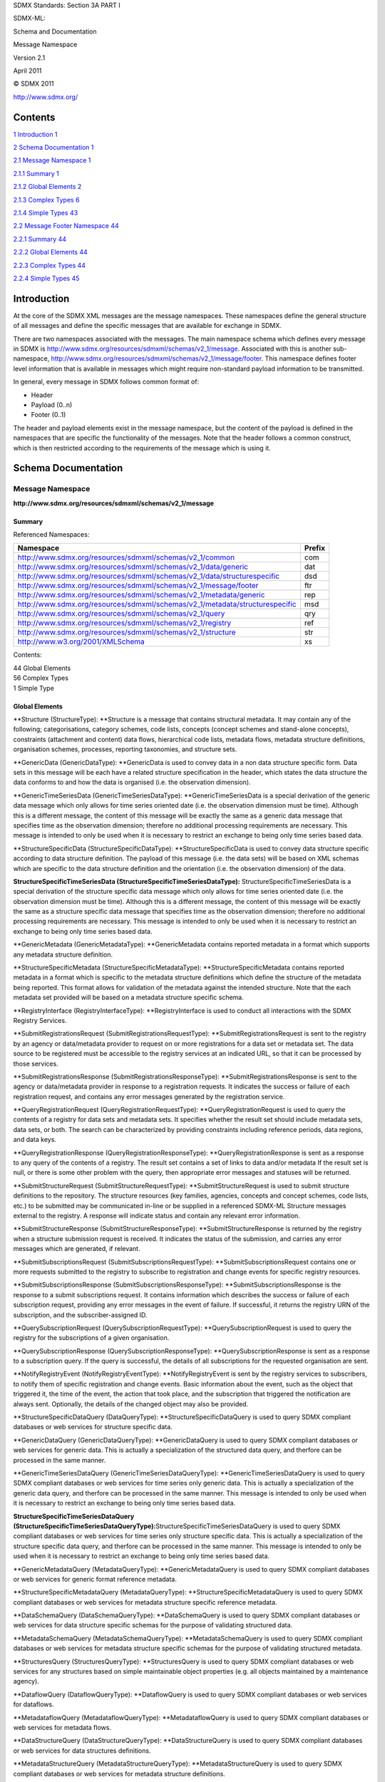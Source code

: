 SDMX Standards: Section 3A PART I

SDMX-ML:

Schema and Documentation

Message Namespace

Version 2.1

April 2011

© SDMX 2011

http://www.sdmx.org/

Contents
========

`1 Introduction 1 <#introduction>`__

`2 Schema Documentation 1 <#schema-documentation>`__

`2.1 Message Namespace 1 <#message-namespace>`__

`2.1.1 Summary 1 <#summary>`__

`2.1.2 Global Elements 2 <#global-elements>`__

`2.1.3 Complex Types 6 <#complex-types>`__

`2.1.4 Simple Types 43 <#simple-types>`__

`2.2 Message Footer Namespace 44 <#message-footer-namespace>`__

`2.2.1 Summary 44 <#summary-1>`__

`2.2.2 Global Elements 44 <#global-elements-1>`__

`2.2.3 Complex Types 44 <#complex-types-1>`__

`2.2.4 Simple Types 45 <#simple-types-1>`__

Introduction
============

At the core of the SDMX XML messages are the message namespaces. These
namespaces define the general structure of all messages and define the
specific messages that are available for exchange in SDMX.

There are two namespaces associated with the messages. The main
namespace schema which defines every message in SDMX is
http://www.sdmx.org/resources/sdmxml/schemas/v2_1/message. Associated
with this is another sub-namespace,
http://www.sdmx.org/resources/sdmxml/schemas/v2_1/message/footer. This
namespace defines footer level information that is available in messages
which might require non-standard payload information to be transmitted.

In general, every message in SDMX follows common format of:

-  Header

-  Payload (0..n)

-  Footer (0..1)

The header and payload elements exist in the message namespace, but the
content of the payload is defined in the namespaces that are specific
the functionality of the messages. Note that the header follows a common
construct, which is then restricted according to the requirements of the
message which is using it.

Schema Documentation
====================

Message Namespace
-----------------

**http://www.sdmx.org/resources/sdmxml/schemas/v2_1/message**

Summary
~~~~~~~

Referenced Namespaces:

============================================================================ ==========
**Namespace**                                                                **Prefix**
============================================================================ ==========
http://www.sdmx.org/resources/sdmxml/schemas/v2_1/common                     com
http://www.sdmx.org/resources/sdmxml/schemas/v2_1/data/generic               dat
http://www.sdmx.org/resources/sdmxml/schemas/v2_1/data/structurespecific     dsd
http://www.sdmx.org/resources/sdmxml/schemas/v2_1/message/footer             ftr
http://www.sdmx.org/resources/sdmxml/schemas/v2_1/metadata/generic           rep
http://www.sdmx.org/resources/sdmxml/schemas/v2_1/metadata/structurespecific msd
http://www.sdmx.org/resources/sdmxml/schemas/v2_1/query                      qry
http://www.sdmx.org/resources/sdmxml/schemas/v2_1/registry                   ref
http://www.sdmx.org/resources/sdmxml/schemas/v2_1/structure                  str
http://www.w3.org/2001/XMLSchema                                             xs
============================================================================ ==========

Contents:

| 44 Global Elements
| 56 Complex Types
| 1 Simple Type

Global Elements
~~~~~~~~~~~~~~~

**Structure (StructureType): **\ Structure is a message that contains
structural metadata. It may contain any of the following;
categorisations, category schemes, code lists, concepts (concept schemes
and stand-alone concepts), constraints (attachment and content) data
flows, hierarchical code lists, metadata flows, metadata structure
definitions, organisation schemes, processes, reporting taxonomies, and
structure sets.

**GenericData (GenericDataType): **\ GenericData is used to convey data
in a non data structure specific form. Data sets in this message will be
each have a related structure specification in the header, which states
the data structure the data conforms to and how the data is organised
(i.e. the observation dimension).

**GenericTimeSeriesData
(GenericTimeSeriesDataType): **\ GenericTimeSeriesData is a special
derivation of the generic data message which only allows for time series
oriented date (i.e. the observation dimension must be time). Although
this is a different message, the content of this message will be exactly
the same as a generic data message that specifies time as the
observation dimension; therefore no additional processing requirements
are necessary. This message is intended to only be used when it is
necessary to restrict an exchange to being only time series based data.

**StructureSpecificData
(StructureSpecificDataType): **\ StructureSpecificData is used to convey
data structure specific according to data structure definition. The
payload of this message (i.e. the data sets) will be based on XML
schemas which are specific to the data structure definition and the
orientation (i.e. the observation dimension) of the data.

**StructureSpecificTimeSeriesData
(StructureSpecificTimeSeriesDataType):** StructureSpecificTimeSeriesData
is a special derivation of the structure specific data message which
only allows for time series oriented date (i.e. the observation
dimension must be time). Although this is a different message, the
content of this message will be exactly the same as a structure specific
data message that specifies time as the observation dimension; therefore
no additional processing requirements are necessary. This message is
intended to only be used when it is necessary to restrict an exchange to
being only time series based data.

**GenericMetadata (GenericMetadataType): **\ GenericMetadata contains
reported metadata in a format which supports any metadata structure
definition.

**StructureSpecificMetadata
(StructureSpecificMetadataType): **\ StructureSpecificMetadata contains
reported metadata in a format which is specific to the metadata
structure definitions which define the structure of the metadata being
reported. This format allows for validation of the metadata against the
intended structure. Note that the each metadata set provided will be
based on a metadata structure specific schema.

**RegistryInterface (RegistryInterfaceType): **\ RegistryInterface is
used to conduct all interactions with the SDMX Registry Services.

**SubmitRegistrationsRequest
(SubmitRegistrationsRequestType): **\ SubmitRegistrationsRequest is sent
to the registry by an agency or data/metadata provider to request on or
more registrations for a data set or metadata set. The data source to be
registered must be accessible to the registry services at an indicated
URL, so that it can be processed by those services.

**SubmitRegistrationsResponse
(SubmitRegistrationsResponseType): **\ SubmitRegistrationsResponse is
sent to the agency or data/metadata provider in response to a
registration requests. It indicates the success or failure of each
registration request, and contains any error messages generated by the
registration service.

**QueryRegistrationRequest
(QueryRegistrationRequestType): **\ QueryRegistrationRequest is used to
query the contents of a registry for data sets and metadata sets. It
specifies whether the result set should include metadata sets, data
sets, or both. The search can be characterized by providing constraints
including reference periods, data regions, and data keys.

**QueryRegistrationResponse
(QueryRegistrationResponseType): **\ QueryRegistrationResponse is sent
as a response to any query of the contents of a registry. The result set
contains a set of links to data and/or metadata If the result set is
null, or there is some other problem with the query, then appropriate
error messages and statuses will be returned.

**SubmitStructureRequest
(SubmitStructureRequestType): **\ SubmitStructureRequest is used to
submit structure definitions to the repository. The structure resources
(key families, agencies, concepts and concept schemes, code lists, etc.)
to be submitted may be communicated in-line or be supplied in a
referenced SDMX-ML Structure messages external to the registry. A
response will indicate status and contain any relevant error
information.

**SubmitStructureResponse
(SubmitStructureResponseType): **\ SubmitStructureResponse is returned
by the registry when a structure submission request is received. It
indicates the status of the submission, and carries any error messages
which are generated, if relevant.

**SubmitSubscriptionsRequest
(SubmitSubscriptionsRequestType): **\ SubmitSubscriptionsRequest
contains one or more requests submitted to the registry to subscribe to
registration and change events for specific registry resources.

**SubmitSubscriptionsResponse
(SubmitSubscriptionsResponseType): **\ SubmitSubscriptionsResponse is
the response to a submit subscriptions request. It contains information
which describes the success or failure of each subscription request,
providing any error messages in the event of failure. If successful, it
returns the registry URN of the subscription, and the
subscriber-assigned ID.

**QuerySubscriptionRequest
(QuerySubscriptionRequestType): **\ QuerySubscriptionRequest is used to
query the registry for the subscriptions of a given organisation.

**QuerySubscriptionResponse
(QuerySubscriptionResponseType): **\ QuerySubscriptionResponse is sent
as a response to a subscription query. If the query is successful, the
details of all subscriptions for the requested organisation are sent.

**NotifyRegistryEvent (NotifyRegistryEventType): **\ NotifyRegistryEvent
is sent by the registry services to subscribers, to notify them of
specific registration and change events. Basic information about the
event, such as the object that triggered it, the time of the event, the
action that took place, and the subscription that triggered the
notification are always sent. Optionally, the details of the changed
object may also be provided.

**StructureSpecificDataQuery
(DataQueryType): **\ StructureSpecificDataQuery is used to query SDMX
compliant databases or web services for structure specific data.

**GenericDataQuery (GenericDataQueryType): **\ GenericDataQuery is used
to query SDMX compliant databases or web services for generic data. This
is actually a specialization of the structured data query, and therfore
can be processed in the same manner.

**GenericTimeSeriesDataQuery
(GenericTimeSeriesDataQueryType): **\ GenericTimeSeriesDataQuery is used
to query SDMX compliant databases or web services for time series only
generic data. This is actually a specialization of the generic data
query, and therfore can be processed in the same manner. This message is
intended to only be used when it is necessary to restrict an exchange to
being only time series based data.

**StructureSpecificTimeSeriesDataQuery
(StructureSpecificTimeSeriesDataQueryType):**\ StructureSpecificTimeSeriesDataQuery
is used to query SDMX compliant databases or web services for time
series only structure specific data. This is actually a specialization
of the structure specific data query, and therfore can be processed in
the same manner. This message is intended to only be used when it is
necessary to restrict an exchange to being only time series based data.

**GenericMetadataQuery (MetadataQueryType): **\ GenericMetadataQuery is
used to query SDMX compliant databases or web services for generic
format reference metadata.

**StructureSpecificMetadataQuery
(MetadataQueryType): **\ StructureSpecificMetadataQuery is used to query
SDMX compliant databases or web services for metadata structure specific
reference metadata.

**DataSchemaQuery (DataSchemaQueryType): **\ DataSchemaQuery is used to
query SDMX compliant databases or web services for data structure
specific schemas for the purpose of validating structured data.

**MetadataSchemaQuery (MetadataSchemaQueryType): **\ MetadataSchemaQuery
is used to query SDMX compliant databases or web services for metadata
structure specific schemas for the purpose of validating structured
metadata.

**StructuresQuery (StructuresQueryType): **\ StructuresQuery is used to
query SDMX compliant databases or web services for any structures based
on simple maintainable object properties (e.g. all objects maintained by
a maintenance agency).

**DataflowQuery (DataflowQueryType): **\ DataflowQuery is used to query
SDMX compliant databases or web services for dataflows.

**MetadataflowQuery (MetadataflowQueryType): **\ MetadataflowQuery is
used to query SDMX compliant databases or web services for metadata
flows.

**DataStructureQuery (DataStructureQueryType): **\ DataStructureQuery is
used to query SDMX compliant databases or web services for data
structures definitions.

**MetadataStructureQuery
(MetadataStructureQueryType): **\ MetadataStructureQuery is used to
query SDMX compliant databases or web services for metadata structure
definitions.

**CategorySchemeQuery (CategorySchemeQueryType): **\ CategorySchemeQuery
is used to query SDMX compliant databases or web services for category
schemes.

**ConceptSchemeQuery (ConceptSchemeQueryType): **\ ConceptSchemeQuery is
used to query SDMX compliant databases or web services for concept
schemes.

**CodelistQuery (CodelistQueryType): **\ CodelistQuery is used to query
SDMX compliant databases or web services for codelists.

**HierarchicalCodelistQuery
(HierarchicalCodelistQueryType): **\ HierarchicalCodelistQuery is used
to query SDMX compliant databases or web services for hierarchical
codelists.

**OrganisationSchemeQuery
(OrganisationSchemeQueryType): **\ OrganisationSchemeQuery is used to
query SDMX compliant databases or web services for organisation schemes.

**ReportingTaxonomyQuery
(ReportingTaxonomyQueryType): **\ ReportingTaxonomyQuery is used to
query SDMX compliant databases or web services for reporting taxonomies.

**StructureSetQuery (StructureSetQueryType): **\ StructureSetQuery is
used to query SDMX compliant databases or web services for structure
sets.

**ProcessQuery (ProcessQueryType): **\ ProcessQuery is used to query
SDMX compliant databases or web services for processes.

**CategorisationQuery (CategorisationQueryType): **\ CategorisationQuery
is used to query SDMX compliant databases or web services for
categorisations.

**ProvisionAgreementQuery
(ProvisionAgreementQueryType): **\ ProvisionAgreementQuery is used to
query SDMX compliant databases or web services for provision agreements.

**ConstraintQuery (ConstraintQueryType): **\ ConstraintQuery is used to
query SDMX compliant databases or web services for constraints.

**Error (ErrorType): **\ Error is used to communicate that an error has
occurred when responding to a request in an non-registry environment.
The content will be a collection of error messages.

Complex Types
~~~~~~~~~~~~~

**MessageType: **\ MessageType is an abstract type which is used by all
of the messages, to allow inheritance of common features. Every message
consists of a mandatory header, followed by optional payload (which may
occur multiple times), and finally an optional footer section for
conveying error, warning, and informational messages.

Content:

Header, {any element with namespace of
http://www.sdmx.org/resources/sdmxml/schemas/v2_1/message}*, ftr:Footer?

Element Documentation:

========== ================ =================
**Name**   **Type**         **Documentation**
========== ================ =================
Header     *BaseHeaderType*
ftr:Footer ftr:FooterType  
========== ================ =================

**StructureType: **\ StructureType defines the contents of a structure
message. The payload is optional since this message may be returned from
a web service with only information in the footer.

Derivation:

| *MessageType* (restriction) 
|    |image0|\ StructureType

Content:

Header, Structures?, ftr:Footer?

Element Documentation:

========== =================== =================
**Name**   **Type**            **Documentation**
========== =================== =================
Header     StructureHeaderType
Structures str:StructuresType 
ftr:Footer ftr:FooterType     
========== =================== =================

**GenericDataType: **\ GenericDataType defines the contents of a generic
data message.

Derivation:

| *MessageType* (restriction) 
|    |image1|\ GenericDataType

Content:

Header, DataSet*, ftr:Footer?

Element Documentation:

========== ====================== =================
**Name**   **Type**               **Documentation**
========== ====================== =================
Header     GenericDataHeaderTyp e
DataSet    dat:DataSetType       
ftr:Footer ftr:FooterType        
========== ====================== =================

**GenericTimeSeriesDataType: **\ GenericTimeSeriesDataType defines the
structure of the generic time series data message.

Derivation:

| *MessageType* (restriction) 
|    |image2|\ GenericDataType (restriction) 
|          |image3|\ GenericTimeSeriesDataType

Content:

Header, DataSet*, ftr:Footer?

Element Documentation:

========== ================================ =================
**Name**   **Type**                         **Documentation**
========== ================================ =================
Header     GenericTimeSeriesDat aHeaderType
DataSet    dat: TimeSeriesDataSetTyp e     
ftr:Footer ftr:FooterType                  
========== ================================ =================

**StructureSpecificDataType: **\ StructureSpecificDataType defines the
structure of the structure specific data message. Note that the data set
payload type is abstract, and therefore it will have to be assigned a
type in an instance. This type must be derived from the base type
referenced. This base type defines a general structure which can be
followed to allow for generic processing of the data even if the exact
details of the data structure specific format are not known.

Derivation:

| *MessageType* (restriction) 
|    |image4|\ StructureSpecificDataType

Content:

Header, DataSet*, ftr:Footer?

Element Documentation:

========== ================================ =================
**Name**   **Type**                         **Documentation**
========== ================================ =================
Header     StructureSpecificDat aHeaderType
DataSet    *dsd:DataSetType*               
ftr:Footer ftr:FooterType                  
========== ================================ =================

**StructureSpecificTimeSeriesDataType: **\ StructureSpecificTimeSeriesDataType
defines the structure of the structure specific time series data
message.

Derivation:

| *MessageType* (restriction) 
|    |image5|\ StructureSpecificDataType (restriction) 
|          |image6|\ StructureSpecificTimeSeriesDataType

Content:

Header, DataSet*, ftr:Footer?

Element Documentation:

========== =========================================== =================
**Name**   **Type**                                    **Documentation**
========== =========================================== =================
Header     StructureSpecificTim eSeriesDataHeaderTyp e
DataSet    *dsd: TimeSeriesDataSetTyp e*              
ftr:Footer ftr:FooterType                             
========== =========================================== =================

**GenericMetadataType: **\ GenericMetadataType defines the contents of a
generic metadata message.

Derivation:

| *MessageType* (restriction) 
|    |image7|\ GenericMetadataType

Content:

Header, MetadataSet*, ftr:Footer?

Element Documentation:

=========== ========================== =================
**Name**    **Type**                   **Documentation**
=========== ========================== =================
Header      GenericMetadataHeade rType
MetadataSet rep:MetadataSetType       
ftr:Footer  ftr:FooterType            
=========== ========================== =================

**StructureSpecificMetadataType: **\ StructureSpecificMetadataType
defines the structure of a structure specific metadata message. Note
that the metadata set payload type is abstract, and therefore it will
have to be assigned a type in an instance. This type must be derived
from the base type referenced. This base type defines a general
structure which can be followed to allow for generic processing of the
data even if the exact details of the data structure specific format are
not known.

Derivation:

| *MessageType* (restriction) 
|    |image8|\ StructureSpecificMetadataType

Content:

Header, MetadataSet*, ftr:Footer?

Element Documentation:

=========== ==================================== =================
**Name**    **Type**                             **Documentation**
=========== ==================================== =================
Header      StructureSpecificMet adataHeaderType
MetadataSet *msd:MetadataSetType*               
ftr:Footer  ftr:FooterType                      
=========== ==================================== =================

**RegistryInterfaceType: **\ This is a type which describes a structure
for holding all of the various dedicated registry interface message
types.

Derivation:

| *MessageType* (restriction) 
|    |image9|\ RegistryInterfaceType

Content:

Header, (SubmitRegistrationsRequest \| SubmitRegistrationsResponse \|
QueryRegistrationRequest \| QueryRegistrationResponse \|
SubmitStructureRequest \| SubmitStructureResponse \|
SubmitSubscriptionsRequest \| SubmitSubscriptionsResponse \|
QuerySubscriptionRequest \| QuerySubscriptionResponse \|
NotifyRegistryEvent)?, ftr:Footer?

Element Documentation:

============================ ===================================== =====================================================================================================================================================================================================================================================================================================================================================================================================
**Name**                     **Type**                              **Documentation**
============================ ===================================== =====================================================================================================================================================================================================================================================================================================================================================================================================
Header                       BasicHeaderType                      
SubmitRegistrationsR equest  ref: SubmitRegistrationsR equestType  SubmitRegistrationsRequest is sent to the registry by an agency or data/metadata provider to request one or more registrations for a data set or metadata set. The data source to be registered must be accessible to the registry services at an indicated URL, so that it can be processed by those services.
SubmitRegistrationsR esponse ref: SubmitRegistrationsR esponseType SubmitRegistrationsResponse is sent to the agency or data/metadata provider in response to a submit registrations request. It indicates the success or failure of each registration request, and contains any error messages generated by the registration service.
QueryRegistrationReq uest    ref: QueryRegistrationReq uestType    QueryRegistrationRequest is used to query the contents of a registry for data sets and metadata sets. It specifies whether the result set should include metadata sets, data sets, or both. The search can be characterized by providing constraints including reference periods, data regions, and data keys.
QueryRegistrationRes ponse   ref: QueryRegistrationRes ponseType   QueryRegistrationResponse is sent as a response to any query of the contents of a registry. The result set contains a set of links to data and/or metadata If the result set is null, or there is some other problem with the query, then appropriate error messages and statuses will be returned.
SubmitStructureReque st      ref: SubmitStructureReque stType      SubmitStructureRequest is used to submit structure definitions to the repository. The structure resources (key families, agencies, concepts and concept schemes, code lists, etc.) to be submitted may be communicated in-line or be supplied in a referenced SDMX-ML Structure messages external to the registry. A response will indicate status and contain any relevant error information.
SubmitStructureRespo nse     ref: SubmitStructureRespo nseType     SubmitStructureResponse is returned by the registry when a structure submission request is received. It indicates the status of the submission, and carries any error messages which are generated, if relevant.
SubmitSubscriptionsR equest  ref: SubmitSubscriptionsR equestType  SubmitSubscriptionsRequest contains one or more requests submitted to the registry to subscribe to registration and change events for specific registry resources.
SubmitSubscriptionsR esponse ref: SubmitSubscriptionsR esponseType SubmitSubscriptionsResponse is the response to a submit subscriptions request. It contains information which describes the success or failure of each subscription request, providing any error messages in the event of failure. If successful, it returns the registry URN of the subscription, and the subscriber-assigned ID.
QuerySubscriptionReq uest    ref: QuerySubscriptionReq uestType    QuerySubscriptionRequest is used to query the registry for the subscriptions of a given organisation.
QuerySubscriptionRes ponse   ref: QuerySubscriptionRes ponseType   QuerySubscriptionResponse is sent as a response to a subscription query. If the query is successful, the details of all subscriptions for the requested organisation are sent.
NotifyRegistryEvent          ref: NotifyRegistryEventT ype         NotifyRegistryEvent is sent by the registry services to subscribers, to notify them of specific registration and change events. Basic information about the event, such as the object that triggered it, the time of the event, the action that took place, and the subscription that triggered the notification are always sent. Optionally, the details of the changed object may also be provided.
ftr:Footer                   ftr:FooterType                       
============================ ===================================== =====================================================================================================================================================================================================================================================================================================================================================================================================

**SubmitRegistrationsRequestType: **\ SubmitRegistrationsRequestType
defines the structure of a registry submit registration requests
document.

Derivation:

| *MessageType* (restriction) 
|    |image10|\ RegistryInterfaceType (restriction) 
|          |image11|\ SubmitRegistrationsRequestType

Content:

Header, SubmitRegistrationsRequest

Element Documentation:

=========================== ==================================== ===============================================================================================================================================================================================================================================================================================================
**Name**                    **Type**                             **Documentation**
=========================== ==================================== ===============================================================================================================================================================================================================================================================================================================
Header                      BasicHeaderType                     
SubmitRegistrationsR equest ref: SubmitRegistrationsR equestType SubmitRegistrationsRequest is sent to the registry by an agency or data/metadata provider to request one or more registrations for a data set or metadata set. The data source to be registered must be accessible to the registry services at an indicated URL, so that it can be processed by those services.
=========================== ==================================== ===============================================================================================================================================================================================================================================================================================================

**SubmitRegistrationsResponseType: **\ SubmitRegistrationsResponseType
defines the structure of a registry submit registration response
document.

Derivation:

| *MessageType* (restriction) 
|    |image12|\ RegistryInterfaceType (restriction) 
|          |image13|\ SubmitRegistrationsResponseType

Content:

Header, SubmitRegistrationsResponse, ftr:Footer?

Element Documentation:

============================ ===================================== ===================================================================================================================================================================================================================================================================
**Name**                     **Type**                              **Documentation**
============================ ===================================== ===================================================================================================================================================================================================================================================================
Header                       BasicHeaderType                      
SubmitRegistrationsR esponse ref: SubmitRegistrationsR esponseType SubmitRegistrationsResponse is sent to the agency or data/metadata provider in response to a submit registrations request. It indicates the success or failure of each registration request, and contains any error messages generated by the registration service.
ftr:Footer                   ftr:FooterType                       
============================ ===================================== ===================================================================================================================================================================================================================================================================

**QueryRegistrationRequestType: **\ QueryRegistrationRequestType defines
the structure of a registry query registration request document.

Derivation:

| *MessageType* (restriction) 
|    |image14|\ RegistryInterfaceType (restriction) 
|          |image15|\ QueryRegistrationRequestType

Content:

Header, QueryRegistrationRequest

Element Documentation:

========================= ================================== ==============================================================================================================================================================================================================================================================================================================
**Name**                  **Type**                           **Documentation**
========================= ================================== ==============================================================================================================================================================================================================================================================================================================
Header                    BasicHeaderType                   
QueryRegistrationReq uest ref: QueryRegistrationReq uestType QueryRegistrationRequest is used to query the contents of a registry for data sets and metadata sets. It specifies whether the result set should include metadata sets, data sets, or both. The search can be characterized by providing constraints including reference periods, data regions, and data keys.
========================= ================================== ==============================================================================================================================================================================================================================================================================================================

**QueryRegistrationResponseType: **\ SubmitRegistrationRequestType
defines the structure of a registry submit registration response
document.

Derivation:

| *MessageType* (restriction) 
|    |image16|\ RegistryInterfaceType (restriction) 
|          |image17|\ QueryRegistrationResponseType

Content:

Header, QueryRegistrationResponse, ftr:Footer?

Element Documentation:

========================== =================================== ===================================================================================================================================================================================================================================================================================================
**Name**                   **Type**                            **Documentation**
========================== =================================== ===================================================================================================================================================================================================================================================================================================
Header                     BasicHeaderType                    
QueryRegistrationRes ponse ref: QueryRegistrationRes ponseType QueryRegistrationResponse is sent as a response to any query of the contents of a registry. The result set contains a set of links to data and/or metadata If the result set is null, or there is some other problem with the query, then appropriate error messages and statuses will be returned.
ftr:Footer                 ftr:FooterType                     
========================== =================================== ===================================================================================================================================================================================================================================================================================================

**SubmitStructureRequestType: **\ SubmitStructureRequestType defines the
structure of a registry submit structure request document.

Derivation:

| *MessageType* (restriction) 
|    |image18|\ RegistryInterfaceType (restriction) 
|          |image19|\ SubmitStructureRequestType

Content:

Header, SubmitStructureRequest

Element Documentation:

======================= ================================ ==============================================================================================================================================================================================================================================================================================================================================================================================
**Name**                **Type**                         **Documentation**
======================= ================================ ==============================================================================================================================================================================================================================================================================================================================================================================================
Header                  BasicHeaderType                 
SubmitStructureReque st ref: SubmitStructureReque stType SubmitStructureRequest is used to submit structure definitions to the repository. The structure resources (key families, agencies, concepts and concept schemes, code lists, etc.) to be submitted may be communicated in-line or be supplied in a referenced SDMX-ML Structure messages external to the registry. A response will indicate status and contain any relevant error information.
======================= ================================ ==============================================================================================================================================================================================================================================================================================================================================================================================

**SubmitStructureResponseType: **\ SubmitStructureResponseType defines
the structure of a registry submit registration response document.

Derivation:

| *MessageType* (restriction) 
|    |image20|\ RegistryInterfaceType (restriction) 
|          |image21|\ SubmitStructureResponseType

Content:

Header, SubmitStructureResponse, ftr:Footer?

Element Documentation:

======================== ================================= ================================================================================================================================================================================================================
**Name**                 **Type**                          **Documentation**
======================== ================================= ================================================================================================================================================================================================================
Header                   BasicHeaderType                  
SubmitStructureRespo nse ref: SubmitStructureRespo nseType SubmitStructureResponse is returned by the registry when a structure submission request is received. It indicates the status of the submission, and carries any error messages which are generated, if relevant.
ftr:Footer               ftr:FooterType                   
======================== ================================= ================================================================================================================================================================================================================

**SubmitSubscriptionsRequestType: **\ SubmitSubscriptionsRequestType
defines the structure of a registry submit subscription request
document.

Derivation:

| *MessageType* (restriction) 
|    |image22|\ RegistryInterfaceType (restriction) 
|          |image23|\ SubmitSubscriptionsRequestType

Content:

Header, SubmitSubscriptionsRequest

Element Documentation:

=========================== ==================================== ==================================================================================================================================================================
**Name**                    **Type**                             **Documentation**
=========================== ==================================== ==================================================================================================================================================================
Header                      BasicHeaderType                     
SubmitSubscriptionsR equest ref: SubmitSubscriptionsR equestType SubmitSubscriptionsRequest contains one or more requests submitted to the registry to subscribe to registration and change events for specific registry resources.
=========================== ==================================== ==================================================================================================================================================================

**SubmitSubscriptionsResponseType: **\ SubmitSubscriptionsResponseType
defines the structure of a registry submit subscription response
document.

Derivation:

| *MessageType* (restriction) 
|    |image24|\ RegistryInterfaceType (restriction) 
|          |image25|\ SubmitSubscriptionsResponseType

Content:

Header, SubmitSubscriptionsResponse, ftr:Footer?

Element Documentation:

============================ ===================================== =================================================================================================================================================================================================================================================================================================================================
**Name**                     **Type**                              **Documentation**
============================ ===================================== =================================================================================================================================================================================================================================================================================================================================
Header                       BasicHeaderType                      
SubmitSubscriptionsR esponse ref: SubmitSubscriptionsR esponseType SubmitSubscriptionsResponse is the response to a submit subscriptions request. It contains information which describes the success or failure of each subscription request, providing any error messages in the event of failure. If successful, it returns the registry URN of the subscription, and the subscriber-assigned ID.
ftr:Footer                   ftr:FooterType                       
============================ ===================================== =================================================================================================================================================================================================================================================================================================================================

**QuerySubscriptionRequestType: **\ QuerySubscriptionRequestType defines
the structure of a registry query subscription request document.

Derivation:

| *MessageType* (restriction) 
|    |image26|\ RegistryInterfaceType (restriction) 
|          |image27|\ QuerySubscriptionRequestType

Content:

Header, QuerySubscriptionRequest

Element Documentation:

========================= ================================== =====================================================================================================
**Name**                  **Type**                           **Documentation**
========================= ================================== =====================================================================================================
Header                    BasicHeaderType                   
QuerySubscriptionReq uest ref: QuerySubscriptionReq uestType QuerySubscriptionRequest is used to query the registry for the subscriptions of a given organisation.
========================= ================================== =====================================================================================================

**QuerySubscriptionResponseType: **\ QuerySubscriptionResponseType
defines the structure of a registry query subscription response
document.

Derivation:

| *MessageType* (restriction) 
|    |image28|\ RegistryInterfaceType (restriction) 
|          |image29|\ QuerySubscriptionResponseType

Content:

Header, QuerySubscriptionResponse, ftr:Footer?

Element Documentation:

========================== =================================== ==============================================================================================================================================================================
**Name**                   **Type**                            **Documentation**
========================== =================================== ==============================================================================================================================================================================
Header                     BasicHeaderType                    
QuerySubscriptionRes ponse ref: QuerySubscriptionRes ponseType QuerySubscriptionResponse is sent as a response to a subscription query. If the query is successful, the details of all subscriptions for the requested organisation are sent.
ftr:Footer                 ftr:FooterType                     
========================== =================================== ==============================================================================================================================================================================

**NotifyRegistryEventType: **\ NotifyRegistryEventType defines the
structure of a registry notification document.

Derivation:

| *MessageType* (restriction) 
|    |image30|\ RegistryInterfaceType (restriction) 
|          |image31|\ NotifyRegistryEventType

Content:

Header, NotifyRegistryEvent

Element Documentation:

=================== ============================= =====================================================================================================================================================================================================================================================================================================================================================================================================
**Name**            **Type**                      **Documentation**
=================== ============================= =====================================================================================================================================================================================================================================================================================================================================================================================================
Header              BasicHeaderType              
NotifyRegistryEvent ref: NotifyRegistryEventT ype NotifyRegistryEvent is sent by the registry services to subscribers, to notify them of specific registration and change events. Basic information about the event, such as the object that triggered it, the time of the event, the action that took place, and the subscription that triggered the notification are always sent. Optionally, the details of the changed object may also be provided.
=================== ============================= =====================================================================================================================================================================================================================================================================================================================================================================================================

**DataQueryType: **\ DataQueryType defines the structure of a data query
message.

Derivation:

| *MessageType* (restriction) 
|    |image32|\ DataQueryType

Content:

Header, Query

Element Documentation:

======== ================= =================
**Name** **Type**          **Documentation**
======== ================= =================
Header   BasicHeaderType  
Query    qry:DataQueryType
======== ================= =================

**GenericDataQueryType: **\ DataQueryType defines the structure of a
generic data query message.

Derivation:

| *MessageType* (restriction) 
|    |image33|\ DataQueryType (restriction) 
|          |image34|\ GenericDataQueryType

Content:

Header, Query

Element Documentation:

======== ========================= =================
**Name** **Type**                  **Documentation**
======== ========================= =================
Header   BasicHeaderType          
Query    qry: GenericDataQueryType
======== ========================= =================

**GenericTimeSeriesDataQueryType: **\ GenericTimeSeriesDataQueryType
defines the structure of a time series generic data query message.

Derivation:

| *MessageType* (restriction) 
|    |image35|\ DataQueryType (restriction) 
|          |image36|\ GenericDataQueryType (restriction) 
|                |image37|\ GenericTimeSeriesDataQueryType

Content:

Header, Query

Element Documentation:

======== ==================================== =================
**Name** **Type**                             **Documentation**
======== ==================================== =================
Header   BasicHeaderType                     
Query    qry: GenericTimeSeriesDat aQueryType
======== ==================================== =================

**StructureSpecificTimeSeriesDataQueryType: **\ StructureSpecificTimeSeriesDataQueryType
defines the structure of a time series generic data query message.

Derivation:

| *MessageType* (restriction) 
|    |image38|\ DataQueryType (restriction) 
|          |image39|\ StructureSpecificTimeSeriesDataQueryType

Content:

Header, Query

Element Documentation:

======== ============================= =================
**Name** **Type**                      **Documentation**
======== ============================= =================
Header   BasicHeaderType              
Query    qry: TimeSeriesDataQueryT ype
======== ============================= =================

**MetadataQueryType: **\ MetadataQueryType defines the structure of a
reference metadata query message.

Derivation:

| *MessageType* (restriction) 
|    |image40|\ MetadataQueryType

Content:

Header, Query

Element Documentation:

======== ====================== =================
**Name** **Type**               **Documentation**
======== ====================== =================
Header   BasicHeaderType       
Query    qry: MetadataQueryType
======== ====================== =================

**DataSchemaQueryType: **\ DataSchemaQueryType defines the structure of
a data schema query message.

Derivation:

| *MessageType* (restriction) 
|    |image41|\ DataSchemaQueryType

Content:

Header, Query

Element Documentation:

======== ======================== =================
**Name** **Type**                 **Documentation**
======== ======================== =================
Header   BasicHeaderType         
Query    qry: DataSchemaQueryType
======== ======================== =================

**MetadataSchemaQueryType: **\ MetadataSchemaQueryType defines the
structure of a metadata schema query message.

Derivation:

| *MessageType* (restriction) 
|    |image42|\ MetadataSchemaQueryType

Content:

Header, Query

Element Documentation:

======== ============================= =================
**Name** **Type**                      **Documentation**
======== ============================= =================
Header   BasicHeaderType              
Query    qry: MetadataSchemaQueryT ype
======== ============================= =================

**StructuresQueryType: **\ StructuresQueryType defines the structure of
a structures query message.

Derivation:

| *MessageType* (restriction) 
|    |image43|\ StructuresQueryType

Content:

Header, Query

Element Documentation:

======== ======================== =================
**Name** **Type**                 **Documentation**
======== ======================== =================
Header   BasicHeaderType         
Query    qry: StructuresQueryType
======== ======================== =================

**DataflowQueryType: **\ DataflowQueryType defines the structure of a
dataflow query message.

Derivation:

| *MessageType* (restriction) 
|    |image44|\ DataflowQueryType

Content:

Header, Query

Element Documentation:

======== ====================== =================
**Name** **Type**               **Documentation**
======== ====================== =================
Header   BasicHeaderType       
Query    qry: DataflowQueryType
======== ====================== =================

**MetadataflowQueryType: **\ MetadataflowQueryType defines the structure
of a metadata flow query message.

Derivation:

| *MessageType* (restriction) 
|    |image45|\ MetadataflowQueryType

Content:

Header, Query

Element Documentation:

======== =========================== =================
**Name** **Type**                    **Documentation**
======== =========================== =================
Header   BasicHeaderType            
Query    qry: MetadataflowQueryTyp e
======== =========================== =================

**DataStructureQueryType: **\ KeyFamilyQueryType defines the structure
of a data structure query message.

Derivation:

| *MessageType* (restriction) 
|    |image46|\ DataStructureQueryType

Content:

Header, Query

Element Documentation:

======== ============================ =================
**Name** **Type**                     **Documentation**
======== ============================ =================
Header   BasicHeaderType             
Query    qry: DataStructureQueryTy pe
======== ============================ =================

**MetadataStructureQueryType: **\ MetadataStructureQueryType defines the
structure of a metadata structure query message.

Derivation:

| *MessageType* (restriction) 
|    |image47|\ MetadataStructureQueryType

Content:

Header, Query

Element Documentation:

======== ================================ =================
**Name** **Type**                         **Documentation**
======== ================================ =================
Header   BasicHeaderType                 
Query    qry: MetadataStructureQue ryType
======== ================================ =================

**CategorySchemeQueryType: **\ CategorySchemeQueryType defines the
structure of a category scheme query message.

Derivation:

| *MessageType* (restriction) 
|    |image48|\ CategorySchemeQueryType

Content:

Header, Query

Element Documentation:

======== ============================= =================
**Name** **Type**                      **Documentation**
======== ============================= =================
Header   BasicHeaderType              
Query    qry: CategorySchemeQueryT ype
======== ============================= =================

**ConceptSchemeQueryType: **\ ConceptSchemeQueryType defines the
structure of a concept scheme query message.

Derivation:

| *MessageType* (restriction) 
|    |image49|\ ConceptSchemeQueryType

Content:

Header, Query

Element Documentation:

======== ============================ =================
**Name** **Type**                     **Documentation**
======== ============================ =================
Header   BasicHeaderType             
Query    qry: ConceptSchemeQueryTy pe
======== ============================ =================

**CodelistQueryType: **\ CodelistQueryType defines the structure of a
codelist query message.

Derivation:

| *MessageType* (restriction) 
|    |image50|\ CodelistQueryType

Content:

Header, Query

Element Documentation:

======== ====================== =================
**Name** **Type**               **Documentation**
======== ====================== =================
Header   BasicHeaderType       
Query    qry: CodelistQueryType
======== ====================== =================

**HierarchicalCodelistQueryType: **\ HierarchicalCodelistQueryType
defines the structure of a hierarchical codelist query message.

Derivation:

| *MessageType* (restriction) 
|    |image51|\ HierarchicalCodelistQueryType

Content:

Header, Query

Element Documentation:

======== =================================== =================
**Name** **Type**                            **Documentation**
======== =================================== =================
Header   BasicHeaderType                    
Query    qry: HierarchicalCodelist QueryType
======== =================================== =================

**OrganisationSchemeQueryType: **\ OrganisationSchemeQueryType defines
the structure of an organisation scheme query message.

Derivation:

| *MessageType* (restriction) 
|    |image52|\ OrganisationSchemeQueryType

Content:

Header, Query

Element Documentation:

======== ================================= =================
**Name** **Type**                          **Documentation**
======== ================================= =================
Header   BasicHeaderType                  
Query    qry: OrganisationSchemeQu eryType
======== ================================= =================

**ReportingTaxonomyQueryType: **\ ReportingTaxonomyQueryType defines the
structure of a reporting taxonomy query message.

Derivation:

| *MessageType* (restriction) 
|    |image53|\ ReportingTaxonomyQueryType

Content:

Header, Query

Element Documentation:

======== ================================ =================
**Name** **Type**                         **Documentation**
======== ================================ =================
Header   BasicHeaderType                 
Query    qry: ReportingTaxonomyQue ryType
======== ================================ =================

**StructureSetQueryType: **\ StructureSetQueryType defines the structure
of a structure set query message.

Derivation:

| *MessageType* (restriction) 
|    |image54|\ StructureSetQueryType

Content:

Header, Query

Element Documentation:

======== =========================== =================
**Name** **Type**                    **Documentation**
======== =========================== =================
Header   BasicHeaderType            
Query    qry: StructureSetQueryTyp e
======== =========================== =================

**ProcessQueryType: **\ CategorizationQueryType defines the structure of
a categorization query message.

Derivation:

| *MessageType* (restriction) 
|    |image55|\ ProcessQueryType

Content:

Header, Query

Element Documentation:

======== ==================== =================
**Name** **Type**             **Documentation**
======== ==================== =================
Header   BasicHeaderType     
Query    qry:ProcessQueryType
======== ==================== =================

**CategorisationQueryType: **\ CategorisationQueryType defines the
structure of a categorisation query message.

Derivation:

| *MessageType* (restriction) 
|    |image56|\ CategorisationQueryType

Content:

Header, Query

Element Documentation:

======== ============================= =================
**Name** **Type**                      **Documentation**
======== ============================= =================
Header   BasicHeaderType              
Query    qry: CategorisationQueryT ype
======== ============================= =================

**ProvisionAgreementQueryType: **\ ProvisionAgreementQueryType defines
the structure of a provision agreement query message.

Derivation:

| *MessageType* (restriction) 
|    |image57|\ ProvisionAgreementQueryType

Content:

Header, Query

Element Documentation:

======== ================================= =================
**Name** **Type**                          **Documentation**
======== ================================= =================
Header   BasicHeaderType                  
Query    qry: ProvisionAgreementQu eryType
======== ================================= =================

**ConstraintQueryType: **\ ConstraintQueryType defines the structure of
a constraint query message.

Derivation:

| *MessageType* (restriction) 
|    |image58|\ ConstraintQueryType

Content:

Header, Query

Element Documentation:

======== ======================== =================
**Name** **Type**                 **Documentation**
======== ======================== =================
Header   BasicHeaderType         
Query    qry: ConstraintQueryType
======== ======================== =================

**ErrorType: **\ ErrorType describes the structure of an error response.

Content:

ErrorMessage+

Element Documentation:

============ ============================ ===========================================================================================================================================================================================================================================================================================================================================================
**Name**     **Type**                     **Documentation**
============ ============================ ===========================================================================================================================================================================================================================================================================================================================================================
ErrorMessage com: CodedStatusMessageTy pe ErrorMessage contains the error message. It can occur multiple times to communicate message for multiple errors, or to communicate the error message in parallel languages. If both messages for multiple errors and parallel language messages are used, then each error message should be given a code in order to distinguish message for unique errors.
============ ============================ ===========================================================================================================================================================================================================================================================================================================================================================

**BaseHeaderType: **\ BaseHeaderType in an abstract base type that
defines the basis for all message headers. Specific message formats will
refine this

Content:

ID, Test, Prepared, Sender, Receiver*, com:Name*, Structure*,
DataProvider?, DataSetAction?, DataSetID*, Extracted?, ReportingBegin?,
ReportingEnd?, EmbargoDate?, Source\*

Element Documentation:

============== ================================= ================================================================================================================================================================================================================================================================================================================================================================================================================================================================================================================================================================================================================================================================================================================================================
**Name**       **Type**                          **Documentation**
============== ================================= ================================================================================================================================================================================================================================================================================================================================================================================================================================================================================================================================================================================================================================================================================================================================================
ID             com:IDType                        ID identifies an identification for the message, assigned by the sender.
Test           xs:boolean                        Test indicates whether the message is for test purposes or not.
Prepared       HeaderTimeType                    Prepared is the date the message was prepared.
Sender         SenderType                        Sender is information about the party that is transmitting the message.
Receiver       PartyType                         Receiver is information about the party that is the intended recipient of the message.
com:Name       com:TextType                      Name provides a name for the transmission. Multiple instances allow for parallel language values.
Structure      *com: PayloadStructureType*       Structure provides a reference to the structure (either explicitly or through a structure usage reference) that describes the format of data or reference metadata. In addition to the structure, it is required to also supply the namespace of the structure specific schema that defines the format of the data/metadata. For cross sectional data, additional information is also required to state which dimension is being used at the observation level. This information will allow the structure specific schema to be generated. For generic format messages, this is used to simply reference the underlying structure. It is not mandatory in these cases and the generic data/metadata sets will require this reference explicitly.
DataProvider   com: DataProviderReferenc eType   DataProvider identifies the provider of the data for a data/reference metadata message.
DataSetAction  com:ActionType                    DataSetAction code provides a code for determining whether the enclosed message is an Update or Delete message (not to be used with the UtilityData message).
DataSetID      com:IDType                        DataSetID provides an identifier for a contained data set.
Extracted      xs:dateTime                       Extracted is a time-stamp from the system rendering the data.
ReportingBegin com: ObservationalTimePer iodType ReportingBegin provides the start of the time period covered by the message (in the case of data).
ReportingEnd   com: ObservationalTimePer iodType ReportingEnd provides the end of the time period covered by the message (in the case of data).
EmbargoDate    xs:dateTime                       EmbargoDate holds a time period before which the data included in this message is not available.
Source         com:TextType                      Source provides human-readable information about the source of the data.
============== ================================= ================================================================================================================================================================================================================================================================================================================================================================================================================================================================================================================================================================================================================================================================================================================================================

**StructureHeaderType: **\ StructureHeaderType defines the structure for
structural metadata messages.

Derivation:

| *BaseHeaderType* (restriction) 
|    |image59|\ StructureHeaderType

Content:

ID, Test, Prepared, Sender, Receiver*, com:Name*, Source\*

Element Documentation:

======== ============== =================================================================================================
**Name** **Type**       **Documentation**
======== ============== =================================================================================================
ID       com:IDType     ID identifies an identification for the message, assigned by the sender.
Test     xs:boolean     Test indicates whether the message is for test purposes or not.
Prepared HeaderTimeType Prepared is the date the message was prepared.
Sender   SenderType     Sender is information about the party that is transmitting the message.
Receiver PartyType      Receiver is information about the party that is the intended recipient of the message.
com:Name com:TextType   Name provides a name for the transmission. Multiple instances allow for parallel language values.
Source   com:TextType   Source provides human-readable information about the source of the data.
======== ============== =================================================================================================

**GenericDataHeaderType: **\ GenericDataHeaderType defines the header
structure for a generic data message.

Derivation:

| *BaseHeaderType* (restriction) 
|    |image60|\ GenericDataHeaderType

Content:

ID, Test, Prepared, Sender, Receiver*, com:Name*, Structure+,
DataProvider?, DataSetAction?, DataSetID*, Extracted?, ReportingBegin?,
ReportingEnd?, EmbargoDate?, Source\*

Element Documentation:

============== ================================= ================================================================================================================================================================================================================================================================================================================================================================================================================================================================================================================================================================================================================================================================================================================================================
**Name**       **Type**                          **Documentation**
============== ================================= ================================================================================================================================================================================================================================================================================================================================================================================================================================================================================================================================================================================================================================================================================================================================================
ID             com:IDType                        ID identifies an identification for the message, assigned by the sender.
Test           xs:boolean                        Test indicates whether the message is for test purposes or not.
Prepared       HeaderTimeType                    Prepared is the date the message was prepared.
Sender         SenderType                        Sender is information about the party that is transmitting the message.
Receiver       PartyType                         Receiver is information about the party that is the intended recipient of the message.
com:Name       com:TextType                      Name provides a name for the transmission. Multiple instances allow for parallel language values.
Structure      com: GenericDataStructure Type    Structure provides a reference to the structure (either explicitly or through a structure usage reference) that describes the format of data or reference metadata. In addition to the structure, it is required to also supply the namespace of the structure specific schema that defines the format of the data/metadata. For cross sectional data, additional information is also required to state which dimension is being used at the observation level. This information will allow the structure specific schema to be generated. For generic format messages, this is used to simply reference the underlying structure. It is not mandatory in these cases and the generic data/metadata sets will require this reference explicitly.
DataProvider   com: DataProviderReferenc eType   DataProvider identifies the provider of the data for a data/reference metadata message.
DataSetAction  com:ActionType                    DataSetAction code provides a code for determining whether the enclosed message is an Update or Delete message (not to be used with the UtilityData message).
DataSetID      com:IDType                        DataSetID provides an identifier for a contained data set.
Extracted      xs:dateTime                       Extracted is a time-stamp from the system rendering the data.
ReportingBegin com: ObservationalTimePer iodType ReportingBegin provides the start of the time period covered by the message (in the case of data).
ReportingEnd   com: ObservationalTimePer iodType ReportingEnd provides the end of the time period covered by the message (in the case of data).
EmbargoDate    xs:dateTime                       EmbargoDate holds a time period before which the data included in this message is not available.
Source         com:TextType                      Source provides human-readable information about the source of the data.
============== ================================= ================================================================================================================================================================================================================================================================================================================================================================================================================================================================================================================================================================================================================================================================================================================================================

**GenericTimeSeriesDataHeaderType: **\ GenericTimeSeriesDataHeaderType
defines the header structure for a time series only generic data
message.

Derivation:

| *BaseHeaderType* (restriction) 
|    |image61|\ GenericDataHeaderType (restriction) 
|          |image62|\ GenericTimeSeriesDataHeaderType

Content:

ID, Test, Prepared, Sender, Receiver*, com:Name*, Structure,
DataProvider?, DataSetAction?, DataSetID*, Extracted?, ReportingBegin?,
ReportingEnd?, EmbargoDate?, Source\*

Element Documentation:

============== ======================================== ================================================================================================================================================================================================================================================================================================================================================================================================================================================================================================================================================================================================================================================================================================================================================
**Name**       **Type**                                 **Documentation**
============== ======================================== ================================================================================================================================================================================================================================================================================================================================================================================================================================================================================================================================================================================================================================================================================================================================================
ID             com:IDType                               ID identifies an identification for the message, assigned by the sender.
Test           xs:boolean                               Test indicates whether the message is for test purposes or not.
Prepared       HeaderTimeType                           Prepared is the date the message was prepared.
Sender         SenderType                               Sender is information about the party that is transmitting the message.
Receiver       PartyType                                Receiver is information about the party that is the intended recipient of the message.
com:Name       com:TextType                             Name provides a name for the transmission. Multiple instances allow for parallel language values.
Structure      com: GenericTimeSeriesDat aStructureType Structure provides a reference to the structure (either explicitly or through a structure usage reference) that describes the format of data or reference metadata. In addition to the structure, it is required to also supply the namespace of the structure specific schema that defines the format of the data/metadata. For cross sectional data, additional information is also required to state which dimension is being used at the observation level. This information will allow the structure specific schema to be generated. For generic format messages, this is used to simply reference the underlying structure. It is not mandatory in these cases and the generic data/metadata sets will require this reference explicitly.
DataProvider   com: DataProviderReferenc eType          DataProvider identifies the provider of the data for a data/reference metadata message.
DataSetAction  com:ActionType                           DataSetAction code provides a code for determining whether the enclosed message is an Update or Delete message (not to be used with the UtilityData message).
DataSetID      com:IDType                               DataSetID provides an identifier for a contained data set.
Extracted      xs:dateTime                              Extracted is a time-stamp from the system rendering the data.
ReportingBegin com: ObservationalTimePer iodType        ReportingBegin provides the start of the time period covered by the message (in the case of data).
ReportingEnd   com: ObservationalTimePer iodType        ReportingEnd provides the end of the time period covered by the message (in the case of data).
EmbargoDate    xs:dateTime                              EmbargoDate holds a time period before which the data included in this message is not available.
Source         com:TextType                             Source provides human-readable information about the source of the data.
============== ======================================== ================================================================================================================================================================================================================================================================================================================================================================================================================================================================================================================================================================================================================================================================================================================================================

**StructureSpecificDataHeaderType: **\ StructureSpecificDataHeaderType
defines the header structure for a structure specific data message.

Derivation:

| *BaseHeaderType* (restriction) 
|    |image63|\ StructureSpecificDataHeaderType

Content:

ID, Test, Prepared, Sender, Receiver*, com:Name*, Structure+,
DataProvider?, DataSetAction?, DataSetID*, Extracted?, ReportingBegin?,
ReportingEnd?, EmbargoDate?, Source\*

Element Documentation:

============== ======================================== ================================================================================================================================================================================================================================================================================================================================================================================================================================================================================================================================================================================================================================================================================================================================================
**Name**       **Type**                                 **Documentation**
============== ======================================== ================================================================================================================================================================================================================================================================================================================================================================================================================================================================================================================================================================================================================================================================================================================================================
ID             com:IDType                               ID identifies an identification for the message, assigned by the sender.
Test           xs:boolean                               Test indicates whether the message is for test purposes or not.
Prepared       HeaderTimeType                           Prepared is the date the message was prepared.
Sender         SenderType                               Sender is information about the party that is transmitting the message.
Receiver       PartyType                                Receiver is information about the party that is the intended recipient of the message.
com:Name       com:TextType                             Name provides a name for the transmission. Multiple instances allow for parallel language values.
Structure      com: StructureSpecificDat aStructureType Structure provides a reference to the structure (either explicitly or through a structure usage reference) that describes the format of data or reference metadata. In addition to the structure, it is required to also supply the namespace of the structure specific schema that defines the format of the data/metadata. For cross sectional data, additional information is also required to state which dimension is being used at the observation level. This information will allow the structure specific schema to be generated. For generic format messages, this is used to simply reference the underlying structure. It is not mandatory in these cases and the generic data/metadata sets will require this reference explicitly.
DataProvider   com: DataProviderReferenc eType          DataProvider identifies the provider of the data for a data/reference metadata message.
DataSetAction  com:ActionType                           DataSetAction code provides a code for determining whether the enclosed message is an Update or Delete message (not to be used with the UtilityData message).
DataSetID      com:IDType                               DataSetID provides an identifier for a contained data set.
Extracted      xs:dateTime                              Extracted is a time-stamp from the system rendering the data.
ReportingBegin com: ObservationalTimePer iodType        ReportingBegin provides the start of the time period covered by the message (in the case of data).
ReportingEnd   com: ObservationalTimePer iodType        ReportingEnd provides the end of the time period covered by the message (in the case of data).
EmbargoDate    xs:dateTime                              EmbargoDate holds a time period before which the data included in this message is not available.
Source         com:TextType                             Source provides human-readable information about the source of the data.
============== ======================================== ================================================================================================================================================================================================================================================================================================================================================================================================================================================================================================================================================================================================================================================================================================================================================

**StructureSpecificTimeSeriesDataHeaderType: **\ StructureSpecificTimeSeriesDataHeaderType
defines the header structure for a time series only structure specific
data message.

Derivation:

| *BaseHeaderType* (restriction) 
|    |image64|\ StructureSpecificDataHeaderType (restriction) 
|          |image65|\ StructureSpecificTimeSeriesDataHeaderType

Content:

ID, Test, Prepared, Sender, Receiver*, com:Name*, Structure+,
DataProvider?, DataSetAction?, DataSetID*, Extracted?, ReportingBegin?,
ReportingEnd?, EmbargoDate?, Source\*

Element Documentation:

============== =================================================== ================================================================================================================================================================================================================================================================================================================================================================================================================================================================================================================================================================================================================================================================================================================================================
**Name**       **Type**                                            **Documentation**
============== =================================================== ================================================================================================================================================================================================================================================================================================================================================================================================================================================================================================================================================================================================================================================================================================================================================
ID             com:IDType                                          ID identifies an identification for the message, assigned by the sender.
Test           xs:boolean                                          Test indicates whether the message is for test purposes or not.
Prepared       HeaderTimeType                                      Prepared is the date the message was prepared.
Sender         SenderType                                          Sender is information about the party that is transmitting the message.
Receiver       PartyType                                           Receiver is information about the party that is the intended recipient of the message.
com:Name       com:TextType                                        Name provides a name for the transmission. Multiple instances allow for parallel language values.
Structure      com: StructureSpecificDat aTimeSeriesStructure Type Structure provides a reference to the structure (either explicitly or through a structure usage reference) that describes the format of data or reference metadata. In addition to the structure, it is required to also supply the namespace of the structure specific schema that defines the format of the data/metadata. For cross sectional data, additional information is also required to state which dimension is being used at the observation level. This information will allow the structure specific schema to be generated. For generic format messages, this is used to simply reference the underlying structure. It is not mandatory in these cases and the generic data/metadata sets will require this reference explicitly.
DataProvider   com: DataProviderReferenc eType                     DataProvider identifies the provider of the data for a data/reference metadata message.
DataSetAction  com:ActionType                                      DataSetAction code provides a code for determining whether the enclosed message is an Update or Delete message (not to be used with the UtilityData message).
DataSetID      com:IDType                                          DataSetID provides an identifier for a contained data set.
Extracted      xs:dateTime                                         Extracted is a time-stamp from the system rendering the data.
ReportingBegin com: ObservationalTimePer iodType                   ReportingBegin provides the start of the time period covered by the message (in the case of data).
ReportingEnd   com: ObservationalTimePer iodType                   ReportingEnd provides the end of the time period covered by the message (in the case of data).
EmbargoDate    xs:dateTime                                         EmbargoDate holds a time period before which the data included in this message is not available.
Source         com:TextType                                        Source provides human-readable information about the source of the data.
============== =================================================== ================================================================================================================================================================================================================================================================================================================================================================================================================================================================================================================================================================================================================================================================================================================================================

**GenericMetadataHeaderType: **\ GenericMetadataHeaderType defines the
header format for generic reference metadata.

Derivation:

| *BaseHeaderType* (restriction) 
|    |image66|\ GenericMetadataHeaderType

Content:

ID, Test, Prepared, Sender, Receiver*, com:Name*, Structure+,
DataProvider?, DataSetAction?, DataSetID*, Extracted?, Source\*

Element Documentation:

============= ================================== ================================================================================================================================================================================================================================================================================================================================================================================================================================================================================================================================================================================================================================================================================================================================================
**Name**      **Type**                           **Documentation**
============= ================================== ================================================================================================================================================================================================================================================================================================================================================================================================================================================================================================================================================================================================================================================================================================================================================
ID            com:IDType                         ID identifies an identification for the message, assigned by the sender.
Test          xs:boolean                         Test indicates whether the message is for test purposes or not.
Prepared      HeaderTimeType                     Prepared is the date the message was prepared.
Sender        SenderType                         Sender is information about the party that is transmitting the message.
Receiver      PartyType                          Receiver is information about the party that is the intended recipient of the message.
com:Name      com:TextType                       Name provides a name for the transmission. Multiple instances allow for parallel language values.
Structure     com: GenericMetadataStruc tureType Structure provides a reference to the structure (either explicitly or through a structure usage reference) that describes the format of data or reference metadata. In addition to the structure, it is required to also supply the namespace of the structure specific schema that defines the format of the data/metadata. For cross sectional data, additional information is also required to state which dimension is being used at the observation level. This information will allow the structure specific schema to be generated. For generic format messages, this is used to simply reference the underlying structure. It is not mandatory in these cases and the generic data/metadata sets will require this reference explicitly.
DataProvider  com: DataProviderReferenc eType    DataProvider identifies the provider of the data for a data/reference metadata message.
DataSetAction com:ActionType                     DataSetAction code provides a code for determining whether the enclosed message is an Update or Delete message (not to be used with the UtilityData message).
DataSetID     com:IDType                         DataSetID provides an identifier for a contained data set.
Extracted     xs:dateTime                        Extracted is a time-stamp from the system rendering the data.
Source        com:TextType                       Source provides human-readable information about the source of the data.
============= ================================== ================================================================================================================================================================================================================================================================================================================================================================================================================================================================================================================================================================================================================================================================================================================================================

**StructureSpecificMetadataHeaderType: **\ StructureSpecificMetadataHeaderType
defines the header format for metadata structure definition specific
reference metadata messages.

Derivation:

| *BaseHeaderType* (restriction) 
|    |image67|\ StructureSpecificMetadataHeaderType

Content:

ID, Test, Prepared, Sender, Receiver*, com:Name*, Structure+,
DataProvider?, DataSetAction?, DataSetID*, Extracted?, Source\*

Element Documentation:

============= ============================================ ================================================================================================================================================================================================================================================================================================================================================================================================================================================================================================================================================================================================================================================================================================================================================
**Name**      **Type**                                     **Documentation**
============= ============================================ ================================================================================================================================================================================================================================================================================================================================================================================================================================================================================================================================================================================================================================================================================================================================================
ID            com:IDType                                   ID identifies an identification for the message, assigned by the sender.
Test          xs:boolean                                   Test indicates whether the message is for test purposes or not.
Prepared      HeaderTimeType                               Prepared is the date the message was prepared.
Sender        SenderType                                   Sender is information about the party that is transmitting the message.
Receiver      PartyType                                    Receiver is information about the party that is the intended recipient of the message.
com:Name      com:TextType                                 Name provides a name for the transmission. Multiple instances allow for parallel language values.
Structure     com: StructureSpecificMet adataStructureType Structure provides a reference to the structure (either explicitly or through a structure usage reference) that describes the format of data or reference metadata. In addition to the structure, it is required to also supply the namespace of the structure specific schema that defines the format of the data/metadata. For cross sectional data, additional information is also required to state which dimension is being used at the observation level. This information will allow the structure specific schema to be generated. For generic format messages, this is used to simply reference the underlying structure. It is not mandatory in these cases and the generic data/metadata sets will require this reference explicitly.
DataProvider  com: DataProviderReferenc eType              DataProvider identifies the provider of the data for a data/reference metadata message.
DataSetAction com:ActionType                               DataSetAction code provides a code for determining whether the enclosed message is an Update or Delete message (not to be used with the UtilityData message).
DataSetID     com:IDType                                   DataSetID provides an identifier for a contained data set.
Extracted     xs:dateTime                                  Extracted is a time-stamp from the system rendering the data.
Source        com:TextType                                 Source provides human-readable information about the source of the data.
============= ============================================ ================================================================================================================================================================================================================================================================================================================================================================================================================================================================================================================================================================================================================================================================================================================================================

**BasicHeaderType: **\ BasicHeaderType defines the most basic header
information used in simple message exchanges.

Derivation:

| *BaseHeaderType* (restriction) 
|    |image68|\ BasicHeaderType

Content:

ID, Test, Prepared, Sender, Receiver

Element Documentation:

======== ============== ======================================================================================
**Name** **Type**       **Documentation**
======== ============== ======================================================================================
ID       com:IDType     ID identifies an identification for the message, assigned by the sender.
Test     xs:boolean     Test indicates whether the message is for test purposes or not.
Prepared HeaderTimeType Prepared is the date the message was prepared.
Sender   SenderType     Sender is information about the party that is transmitting the message.
Receiver PartyType      Receiver is information about the party that is the intended recipient of the message.
======== ============== ======================================================================================

**PartyType: **\ PartyType defines the information which is sent about
various parties such as senders and receivers of messages.

Attributes:

id

Content:

com:Name*, Contact\*

Attribute Documentation:

======== ========== =======================================================
**Name** **Type**   **Documentation**
======== ========== =======================================================
id       com:IDType The id attribute holds the identification of the party.
======== ========== =======================================================

Element Documentation:

======== ============ ================================================================================================
**Name** **Type**     **Documentation**
======== ============ ================================================================================================
com:Name com:TextType Name is a human-readable name of the party.
Contact  ContactType  Contact provides contact information for the party in regard to the transmission of the message.
======== ============ ================================================================================================

**SenderType: **\ SenderType extends the basic party structure to add an
optional time zone declaration.

Derivation:

| PartyType (extension) 
|    |image69|\ SenderType

Attributes:

id

Content:

com:Name*, Contact*, Timezone?

Attribute Documentation:

======== ========== =======================================================
**Name** **Type**   **Documentation**
======== ========== =======================================================
id       com:IDType The id attribute holds the identification of the party.
======== ========== =======================================================

Element Documentation:

======== ================ ========================================================================================================================================================================================================================================
**Name** **Type**         **Documentation**
======== ================ ========================================================================================================================================================================================================================================
com:Name com:TextType     Name is a human-readable name of the party.
Contact  ContactType      Contact provides contact information for the party in regard to the transmission of the message.
Timezone com:TimezoneType Timezone specifies the time zone of the sender, and if specified can be applied to all un-time zoned time values in the message. In the absence of this, any dates without time zone are implied to be in an indeterminate "local time".
======== ================ ========================================================================================================================================================================================================================================

**ContactType: **\ ContactType provides defines the contact information
about a party.

Content:

com:Name*, Department*, Role*, (Telephone \| Fax \| X400 \| URI \|
Email)\*

Element Documentation:

========== ============ ============================================================================================================================
**Name**   **Type**     **Documentation**
========== ============ ============================================================================================================================
com:Name   com:TextType Name contains a human-readable name for the contact.
Department com:TextType Department is designation of the organisational structure by a linguistic expression, within which the contact person works.
Role       com:TextType Role is the responsibility of the contact person with respect to the object for which this person is the contact.
Telephone  xs:string    Telephone holds the telephone number for the contact person.
Fax        xs:string    Fax holds the fax number for the contact person.
X400       xs:string    X400 holds the X.400 address for the contact person.
URI        xs:anyURI    URI holds an information URL for the contact person.
Email      xs:string    Email holds the email address for the contact person.
========== ============ ============================================================================================================================

Simple Types
~~~~~~~~~~~~

**HeaderTimeType: **\ Provides a union type of xs:date and xs:dateTime
for the header fields in the message.

Union of:

xs:dateTime, xs:date.

Message Footer Namespace
------------------------

**http://www.sdmx.org/resources/sdmxml/schemas/v2_1/message/footer**

.. _summary-1:

Summary
~~~~~~~

Referenced Namespaces:

======================================================== ==========
**Namespace**                                            **Prefix**
======================================================== ==========
http://www.sdmx.org/resources/sdmxml/schemas/v2_1/common com
http://www.w3.org/2001/XMLSchema                         xs
======================================================== ==========

Contents:

| 1 Global Element
| 2 Complex Types
| 1 Simple Type

.. _global-elements-1:

Global Elements
~~~~~~~~~~~~~~~

**Footer (FooterType)**: Footer is used to communicate information such
as error and warnings after the payload of a message.

.. _complex-types-1:

Complex Types
~~~~~~~~~~~~~

**FooterType**: FooterType describes the structure of a message footer.
The footer is used to convey any error, information, or warning
messages. This is to be used when the message has payload, but also
needs to communicate additional information. If an error occurs and no
payload is generated, an Error message should be returned.

Content:

Message+

Element Documentation:

======== ================= =====================================================================================================================================================================================
**Name** **Type**          **Documentation**
======== ================= =====================================================================================================================================================================================
Message  FooterMessageType Message contains a single error, information, or warning message. A code is provided along with an optional severity. The text of the message can be expressed in multiple languages.
======== ================= =====================================================================================================================================================================================

**FooterMessageType**: FooterMessageType defines the structure of a
message that is contained in the footer of a message. It is a status
message that have a severity code of Error, Information, or Warning
added to it.

Derivation:

| com:StatusMessageType (restriction) 
|    |image70|\ com:CodedStatusMessageType (extension) 
|          |image71|\ FooterMessageType

Attributes:

code, severity?

Content:

com:Text+

Attribute Documentation:

======== ================ ==============================================================================================================================================================================================================================================================================
**Name** **Type**         **Documentation**
======== ================ ==============================================================================================================================================================================================================================================================================
code     xs:string        The code attribute holds an optional code identifying the underlying error that generated the message. This should be used if parallel language descriptions of the error are supplied, to distinguish which of the multiple error messages are for the same underlying error.
severity SeverityCodeType
======== ================ ==============================================================================================================================================================================================================================================================================

Element Documentation:

======== ============ ===================================================================
**Name** **Type**     **Documentation**
======== ============ ===================================================================
com:Text com:TextType Text contains the text of the message, in parallel language values.
======== ============ ===================================================================

.. _simple-types-1:

Simple Types
~~~~~~~~~~~~

**SeverityCodeType**: 

Derived by restriction of xs:string .

.. |image0| image:: ./media-SDMX_2_1_SECTION_3A_PART_I_MESSAGE/media/image2.png
.. |image1| image:: ./media-SDMX_2_1_SECTION_3A_PART_I_MESSAGE/media/image2.png
.. |image2| image:: ./media-SDMX_2_1_SECTION_3A_PART_I_MESSAGE/media/image2.png
.. |image3| image:: ./media-SDMX_2_1_SECTION_3A_PART_I_MESSAGE/media/image2.png
.. |image4| image:: ./media-SDMX_2_1_SECTION_3A_PART_I_MESSAGE/media/image2.png
.. |image5| image:: ./media-SDMX_2_1_SECTION_3A_PART_I_MESSAGE/media/image2.png
.. |image6| image:: ./media-SDMX_2_1_SECTION_3A_PART_I_MESSAGE/media/image2.png
.. |image7| image:: ./media-SDMX_2_1_SECTION_3A_PART_I_MESSAGE/media/image2.png
.. |image8| image:: ./media-SDMX_2_1_SECTION_3A_PART_I_MESSAGE/media/image2.png
.. |image9| image:: ./media-SDMX_2_1_SECTION_3A_PART_I_MESSAGE/media/image2.png
.. |image10| image:: ./media-SDMX_2_1_SECTION_3A_PART_I_MESSAGE/media/image2.png
.. |image11| image:: ./media-SDMX_2_1_SECTION_3A_PART_I_MESSAGE/media/image2.png
.. |image12| image:: ./media-SDMX_2_1_SECTION_3A_PART_I_MESSAGE/media/image2.png
.. |image13| image:: ./media-SDMX_2_1_SECTION_3A_PART_I_MESSAGE/media/image2.png
.. |image14| image:: ./media-SDMX_2_1_SECTION_3A_PART_I_MESSAGE/media/image2.png
.. |image15| image:: ./media-SDMX_2_1_SECTION_3A_PART_I_MESSAGE/media/image2.png
.. |image16| image:: ./media-SDMX_2_1_SECTION_3A_PART_I_MESSAGE/media/image2.png
.. |image17| image:: ./media-SDMX_2_1_SECTION_3A_PART_I_MESSAGE/media/image2.png
.. |image18| image:: ./media-SDMX_2_1_SECTION_3A_PART_I_MESSAGE/media/image2.png
.. |image19| image:: ./media-SDMX_2_1_SECTION_3A_PART_I_MESSAGE/media/image2.png
.. |image20| image:: ./media-SDMX_2_1_SECTION_3A_PART_I_MESSAGE/media/image2.png
.. |image21| image:: ./media-SDMX_2_1_SECTION_3A_PART_I_MESSAGE/media/image2.png
.. |image22| image:: ./media-SDMX_2_1_SECTION_3A_PART_I_MESSAGE/media/image2.png
.. |image23| image:: ./media-SDMX_2_1_SECTION_3A_PART_I_MESSAGE/media/image2.png
.. |image24| image:: ./media-SDMX_2_1_SECTION_3A_PART_I_MESSAGE/media/image2.png
.. |image25| image:: ./media-SDMX_2_1_SECTION_3A_PART_I_MESSAGE/media/image2.png
.. |image26| image:: ./media-SDMX_2_1_SECTION_3A_PART_I_MESSAGE/media/image2.png
.. |image27| image:: ./media-SDMX_2_1_SECTION_3A_PART_I_MESSAGE/media/image2.png
.. |image28| image:: ./media-SDMX_2_1_SECTION_3A_PART_I_MESSAGE/media/image2.png
.. |image29| image:: ./media-SDMX_2_1_SECTION_3A_PART_I_MESSAGE/media/image2.png
.. |image30| image:: ./media-SDMX_2_1_SECTION_3A_PART_I_MESSAGE/media/image2.png
.. |image31| image:: ./media-SDMX_2_1_SECTION_3A_PART_I_MESSAGE/media/image2.png
.. |image32| image:: ./media-SDMX_2_1_SECTION_3A_PART_I_MESSAGE/media/image2.png
.. |image33| image:: ./media-SDMX_2_1_SECTION_3A_PART_I_MESSAGE/media/image2.png
.. |image34| image:: ./media-SDMX_2_1_SECTION_3A_PART_I_MESSAGE/media/image2.png
.. |image35| image:: ./media-SDMX_2_1_SECTION_3A_PART_I_MESSAGE/media/image2.png
.. |image36| image:: ./media-SDMX_2_1_SECTION_3A_PART_I_MESSAGE/media/image2.png
.. |image37| image:: ./media-SDMX_2_1_SECTION_3A_PART_I_MESSAGE/media/image2.png
.. |image38| image:: ./media-SDMX_2_1_SECTION_3A_PART_I_MESSAGE/media/image2.png
.. |image39| image:: ./media-SDMX_2_1_SECTION_3A_PART_I_MESSAGE/media/image2.png
.. |image40| image:: ./media-SDMX_2_1_SECTION_3A_PART_I_MESSAGE/media/image2.png
.. |image41| image:: ./media-SDMX_2_1_SECTION_3A_PART_I_MESSAGE/media/image2.png
.. |image42| image:: ./media-SDMX_2_1_SECTION_3A_PART_I_MESSAGE/media/image2.png
.. |image43| image:: ./media-SDMX_2_1_SECTION_3A_PART_I_MESSAGE/media/image2.png
.. |image44| image:: ./media-SDMX_2_1_SECTION_3A_PART_I_MESSAGE/media/image2.png
.. |image45| image:: ./media-SDMX_2_1_SECTION_3A_PART_I_MESSAGE/media/image2.png
.. |image46| image:: ./media-SDMX_2_1_SECTION_3A_PART_I_MESSAGE/media/image2.png
.. |image47| image:: ./media-SDMX_2_1_SECTION_3A_PART_I_MESSAGE/media/image2.png
.. |image48| image:: ./media-SDMX_2_1_SECTION_3A_PART_I_MESSAGE/media/image2.png
.. |image49| image:: ./media-SDMX_2_1_SECTION_3A_PART_I_MESSAGE/media/image2.png
.. |image50| image:: ./media-SDMX_2_1_SECTION_3A_PART_I_MESSAGE/media/image2.png
.. |image51| image:: ./media-SDMX_2_1_SECTION_3A_PART_I_MESSAGE/media/image2.png
.. |image52| image:: ./media-SDMX_2_1_SECTION_3A_PART_I_MESSAGE/media/image2.png
.. |image53| image:: ./media-SDMX_2_1_SECTION_3A_PART_I_MESSAGE/media/image2.png
.. |image54| image:: ./media-SDMX_2_1_SECTION_3A_PART_I_MESSAGE/media/image2.png
.. |image55| image:: ./media-SDMX_2_1_SECTION_3A_PART_I_MESSAGE/media/image2.png
.. |image56| image:: ./media-SDMX_2_1_SECTION_3A_PART_I_MESSAGE/media/image2.png
.. |image57| image:: ./media-SDMX_2_1_SECTION_3A_PART_I_MESSAGE/media/image2.png
.. |image58| image:: ./media-SDMX_2_1_SECTION_3A_PART_I_MESSAGE/media/image2.png
.. |image59| image:: ./media-SDMX_2_1_SECTION_3A_PART_I_MESSAGE/media/image2.png
.. |image60| image:: ./media-SDMX_2_1_SECTION_3A_PART_I_MESSAGE/media/image2.png
.. |image61| image:: ./media-SDMX_2_1_SECTION_3A_PART_I_MESSAGE/media/image2.png
.. |image62| image:: ./media-SDMX_2_1_SECTION_3A_PART_I_MESSAGE/media/image2.png
.. |image63| image:: ./media-SDMX_2_1_SECTION_3A_PART_I_MESSAGE/media/image2.png
.. |image64| image:: ./media-SDMX_2_1_SECTION_3A_PART_I_MESSAGE/media/image2.png
.. |image65| image:: ./media-SDMX_2_1_SECTION_3A_PART_I_MESSAGE/media/image2.png
.. |image66| image:: ./media-SDMX_2_1_SECTION_3A_PART_I_MESSAGE/media/image2.png
.. |image67| image:: ./media-SDMX_2_1_SECTION_3A_PART_I_MESSAGE/media/image2.png
.. |image68| image:: ./media-SDMX_2_1_SECTION_3A_PART_I_MESSAGE/media/image2.png
.. |image69| image:: ./media-SDMX_2_1_SECTION_3A_PART_I_MESSAGE/media/image2.png
.. |image70| image:: ./media-SDMX_2_1_SECTION_3A_PART_I_MESSAGE/media/image2.png
.. |image71| image:: ./media-SDMX_2_1_SECTION_3A_PART_I_MESSAGE/media/image2.png

